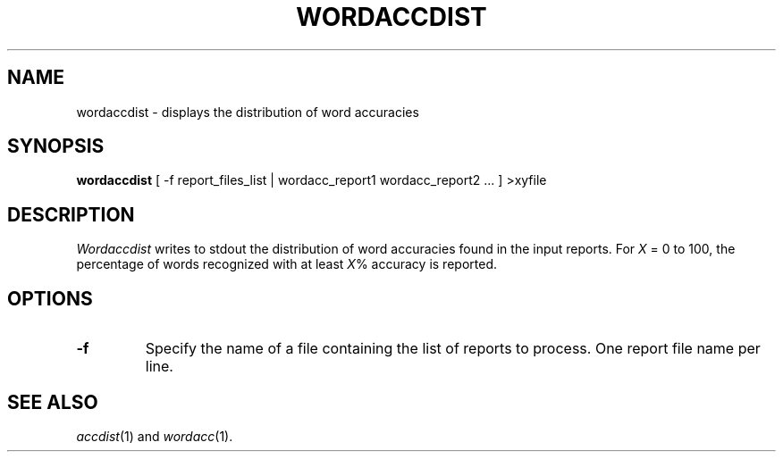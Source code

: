 .TH WORDACCDIST 1
.SH NAME
wordaccdist \- displays the distribution of word accuracies
.SH SYNOPSIS
.B wordaccdist
[ -f report_files_list | wordacc_report1 wordacc_report2 ... ] >xyfile
.SH DESCRIPTION
.I Wordaccdist
writes to stdout the distribution of word accuracies found in the input
reports.  For
.I X
= 0 to 100, the percentage of words recognized with at least
.IR X %
accuracy is reported.
.SH OPTIONS
.TP
.B \-f
Specify the name of a file containing the list of reports to process. One report 
file name per line.
.SH "SEE ALSO"
.IR accdist (1)
and
.IR wordacc (1).

